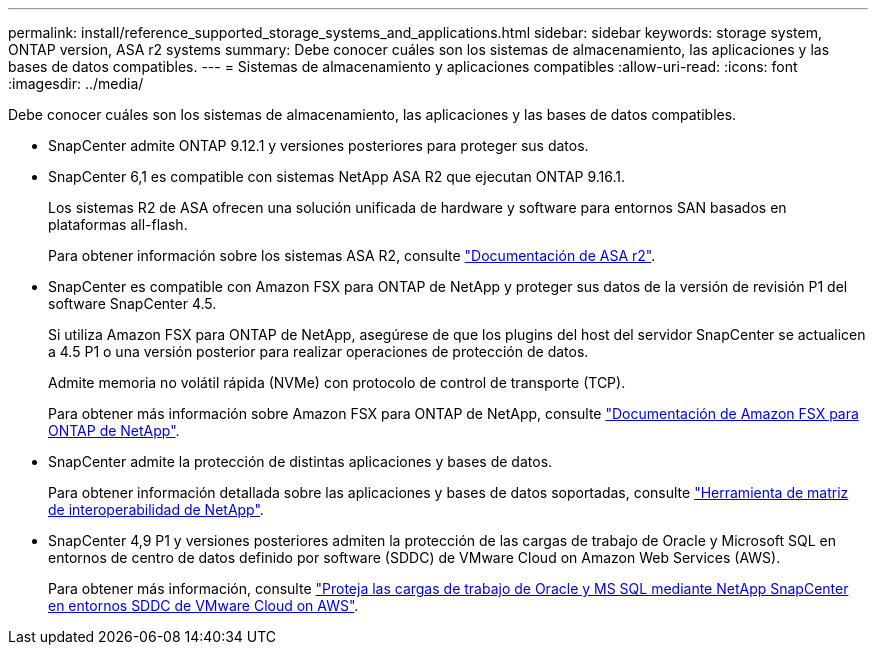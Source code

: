 ---
permalink: install/reference_supported_storage_systems_and_applications.html 
sidebar: sidebar 
keywords: storage system, ONTAP version, ASA r2 systems 
summary: Debe conocer cuáles son los sistemas de almacenamiento, las aplicaciones y las bases de datos compatibles. 
---
= Sistemas de almacenamiento y aplicaciones compatibles
:allow-uri-read: 
:icons: font
:imagesdir: ../media/


[role="lead"]
Debe conocer cuáles son los sistemas de almacenamiento, las aplicaciones y las bases de datos compatibles.

* SnapCenter admite ONTAP 9.12.1 y versiones posteriores para proteger sus datos.
* SnapCenter 6,1 es compatible con sistemas NetApp ASA R2 que ejecutan ONTAP 9.16.1.
+
Los sistemas R2 de ASA ofrecen una solución unificada de hardware y software para entornos SAN basados en plataformas all-flash.

+
Para obtener información sobre los sistemas ASA R2, consulte https://docs.netapp.com/us-en/asa-r2/index.html["Documentación de ASA r2"^].

* SnapCenter es compatible con Amazon FSX para ONTAP de NetApp y proteger sus datos de la versión de revisión P1 del software SnapCenter 4.5.
+
Si utiliza Amazon FSX para ONTAP de NetApp, asegúrese de que los plugins del host del servidor SnapCenter se actualicen a 4.5 P1 o una versión posterior para realizar operaciones de protección de datos.

+
Admite memoria no volátil rápida (NVMe) con protocolo de control de transporte (TCP).

+
Para obtener más información sobre Amazon FSX para ONTAP de NetApp, consulte https://docs.aws.amazon.com/fsx/latest/ONTAPGuide/what-is-fsx-ontap.html["Documentación de Amazon FSX para ONTAP de NetApp"^].

* SnapCenter admite la protección de distintas aplicaciones y bases de datos.
+
Para obtener información detallada sobre las aplicaciones y bases de datos soportadas, consulte https://imt.netapp.com/matrix/imt.jsp?components=121074;&solution=1257&isHWU&src=IMT["Herramienta de matriz de interoperabilidad de NetApp"^].

* SnapCenter 4,9 P1 y versiones posteriores admiten la protección de las cargas de trabajo de Oracle y Microsoft SQL en entornos de centro de datos definido por software (SDDC) de VMware Cloud on Amazon Web Services (AWS).
+
Para obtener más información, consulte https://community.netapp.com/t5/Tech-ONTAP-Blogs/Protect-Oracle-MS-SQL-workloads-using-NetApp-SnapCenter-in-VMware-Cloud-on-AWS/ba-p/449168["Proteja las cargas de trabajo de Oracle y MS SQL mediante NetApp SnapCenter en entornos SDDC de VMware Cloud on AWS"].


